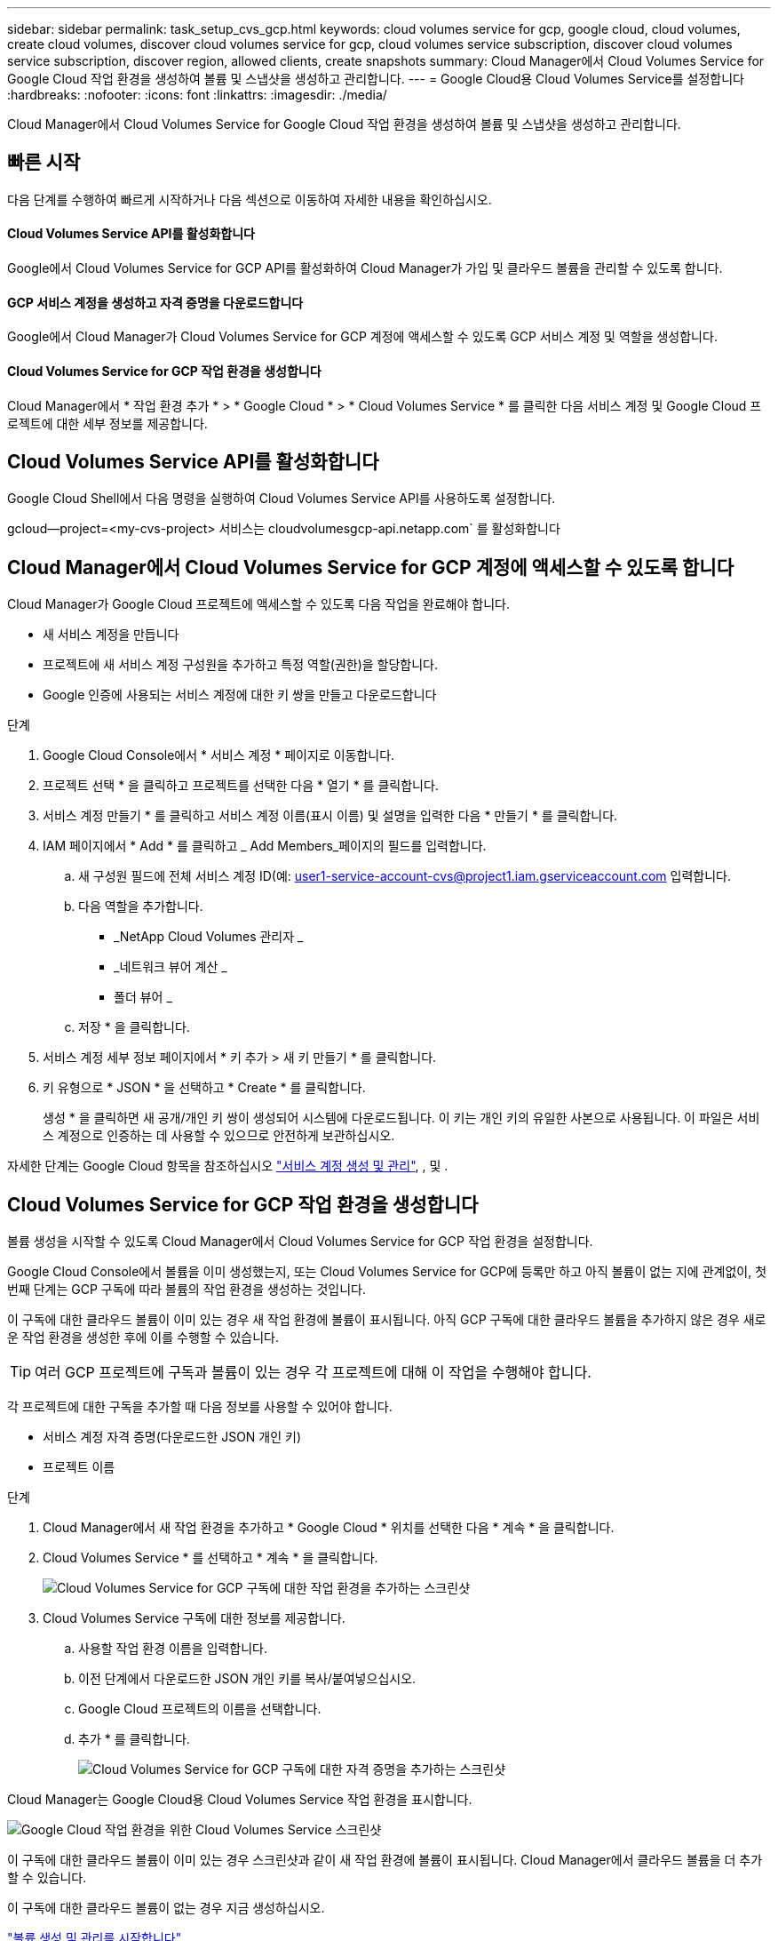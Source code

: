 ---
sidebar: sidebar 
permalink: task_setup_cvs_gcp.html 
keywords: cloud volumes service for gcp, google cloud, cloud volumes, create cloud volumes, discover cloud volumes service for gcp, cloud volumes service subscription, discover cloud volumes service subscription, discover region, allowed clients, create snapshots 
summary: Cloud Manager에서 Cloud Volumes Service for Google Cloud 작업 환경을 생성하여 볼륨 및 스냅샷을 생성하고 관리합니다. 
---
= Google Cloud용 Cloud Volumes Service를 설정합니다
:hardbreaks:
:nofooter: 
:icons: font
:linkattrs: 
:imagesdir: ./media/


[role="lead"]
Cloud Manager에서 Cloud Volumes Service for Google Cloud 작업 환경을 생성하여 볼륨 및 스냅샷을 생성하고 관리합니다.



== 빠른 시작

다음 단계를 수행하여 빠르게 시작하거나 다음 섹션으로 이동하여 자세한 내용을 확인하십시오.



==== Cloud Volumes Service API를 활성화합니다

[role="quick-margin-para"]
Google에서 Cloud Volumes Service for GCP API를 활성화하여 Cloud Manager가 가입 및 클라우드 볼륨을 관리할 수 있도록 합니다.



==== GCP 서비스 계정을 생성하고 자격 증명을 다운로드합니다

[role="quick-margin-para"]
Google에서 Cloud Manager가 Cloud Volumes Service for GCP 계정에 액세스할 수 있도록 GCP 서비스 계정 및 역할을 생성합니다.



==== Cloud Volumes Service for GCP 작업 환경을 생성합니다

[role="quick-margin-para"]
Cloud Manager에서 * 작업 환경 추가 * > * Google Cloud * > * Cloud Volumes Service * 를 클릭한 다음 서비스 계정 및 Google Cloud 프로젝트에 대한 세부 정보를 제공합니다.



== Cloud Volumes Service API를 활성화합니다

Google Cloud Shell에서 다음 명령을 실행하여 Cloud Volumes Service API를 사용하도록 설정합니다.

gcloud--project=<my-cvs-project> 서비스는 cloudvolumesgcp-api.netapp.com` 를 활성화합니다



== Cloud Manager에서 Cloud Volumes Service for GCP 계정에 액세스할 수 있도록 합니다

Cloud Manager가 Google Cloud 프로젝트에 액세스할 수 있도록 다음 작업을 완료해야 합니다.

* 새 서비스 계정을 만듭니다
* 프로젝트에 새 서비스 계정 구성원을 추가하고 특정 역할(권한)을 할당합니다.
* Google 인증에 사용되는 서비스 계정에 대한 키 쌍을 만들고 다운로드합니다


.단계
. Google Cloud Console에서 * 서비스 계정 * 페이지로 이동합니다.
. 프로젝트 선택 * 을 클릭하고 프로젝트를 선택한 다음 * 열기 * 를 클릭합니다.
. 서비스 계정 만들기 * 를 클릭하고 서비스 계정 이름(표시 이름) 및 설명을 입력한 다음 * 만들기 * 를 클릭합니다.
. IAM 페이지에서 * Add * 를 클릭하고 _ Add Members_페이지의 필드를 입력합니다.
+
.. 새 구성원 필드에 전체 서비스 계정 ID(예: user1-service-account-cvs@project1.iam.gserviceaccount.com 입력합니다.
.. 다음 역할을 추가합니다.
+
*** _NetApp Cloud Volumes 관리자 _
*** _네트워크 뷰어 계산 _
*** 폴더 뷰어 _


.. 저장 * 을 클릭합니다.


. 서비스 계정 세부 정보 페이지에서 * 키 추가 > 새 키 만들기 * 를 클릭합니다.
. 키 유형으로 * JSON * 을 선택하고 * Create * 를 클릭합니다.
+
생성 * 을 클릭하면 새 공개/개인 키 쌍이 생성되어 시스템에 다운로드됩니다. 이 키는 개인 키의 유일한 사본으로 사용됩니다. 이 파일은 서비스 계정으로 인증하는 데 사용할 수 있으므로 안전하게 보관하십시오.



자세한 단계는 Google Cloud 항목을 참조하십시오 link:https://cloud.google.com/iam/docs/creating-managing-service-accounts["서비스 계정 생성 및 관리"^], , 및 .



== Cloud Volumes Service for GCP 작업 환경을 생성합니다

볼륨 생성을 시작할 수 있도록 Cloud Manager에서 Cloud Volumes Service for GCP 작업 환경을 설정합니다.

Google Cloud Console에서 볼륨을 이미 생성했는지, 또는 Cloud Volumes Service for GCP에 등록만 하고 아직 볼륨이 없는 지에 관계없이, 첫 번째 단계는 GCP 구독에 따라 볼륨의 작업 환경을 생성하는 것입니다.

이 구독에 대한 클라우드 볼륨이 이미 있는 경우 새 작업 환경에 볼륨이 표시됩니다. 아직 GCP 구독에 대한 클라우드 볼륨을 추가하지 않은 경우 새로운 작업 환경을 생성한 후에 이를 수행할 수 있습니다.


TIP: 여러 GCP 프로젝트에 구독과 볼륨이 있는 경우 각 프로젝트에 대해 이 작업을 수행해야 합니다.

각 프로젝트에 대한 구독을 추가할 때 다음 정보를 사용할 수 있어야 합니다.

* 서비스 계정 자격 증명(다운로드한 JSON 개인 키)
* 프로젝트 이름


.단계
. Cloud Manager에서 새 작업 환경을 추가하고 * Google Cloud * 위치를 선택한 다음 * 계속 * 을 클릭합니다.
. Cloud Volumes Service * 를 선택하고 * 계속 * 을 클릭합니다.
+
image:screenshot_add_cvs_gcp_working_env.png["Cloud Volumes Service for GCP 구독에 대한 작업 환경을 추가하는 스크린샷"]

. Cloud Volumes Service 구독에 대한 정보를 제공합니다.
+
.. 사용할 작업 환경 이름을 입력합니다.
.. 이전 단계에서 다운로드한 JSON 개인 키를 복사/붙여넣으십시오.
.. Google Cloud 프로젝트의 이름을 선택합니다.
.. 추가 * 를 클릭합니다.
+
image:screenshot_add_cvs_gcp_credentials.png["Cloud Volumes Service for GCP 구독에 대한 자격 증명을 추가하는 스크린샷"]





Cloud Manager는 Google Cloud용 Cloud Volumes Service 작업 환경을 표시합니다.

image:screenshot_cvs_gcp_cloud.png["Google Cloud 작업 환경을 위한 Cloud Volumes Service 스크린샷"]

이 구독에 대한 클라우드 볼륨이 이미 있는 경우 스크린샷과 같이 새 작업 환경에 볼륨이 표시됩니다. Cloud Manager에서 클라우드 볼륨을 더 추가할 수 있습니다.

이 구독에 대한 클라우드 볼륨이 없는 경우 지금 생성하십시오.

link:task_manage_cvs_gcp.html["볼륨 생성 및 관리를 시작합니다"].
